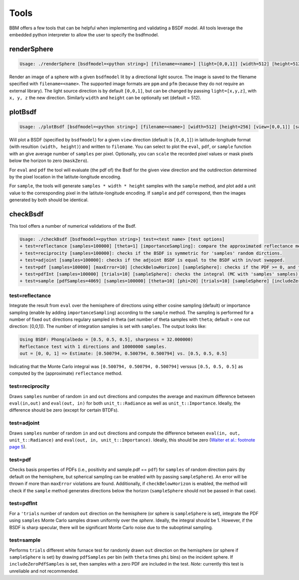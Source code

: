 Tools
=====

BBM offers a few tools that can be helpful when implementing and validating a
BSDF model.  All tools leverage the embedded python interpreter to allow the
user to specify the bsdfmodel.

renderSphere
------------

.. code-block:: none
 
   Usage: ./renderSphere [bsdfmodel=<python string>] [filename=<name>] [light=[0,0,1]] [width=512] [height=512]


Render an image of a sphere with a given ``bsdfmodel`` lit by a directional
light source.  The image is saved to
the filename specified with ``filename=<name>``. The supported image formats
are ``ppm`` and ``pfm`` (because they do not require an external library). The
light source direction is by default ``[0,0,1]``, but can be changed by
passing ``light=[x,y,z]``, with ``x, y, z`` the new direction.  Similarly
``width`` and ``height`` can be optionally set (default = 512).


plotBsdf
--------

.. code-block:: none

   Usage: ./plotBsdf [bsdfmodel=<python string>] [filename=<name>] [width=512] [height=256] [view=[0,0,1]] [samples=1] [scale=1] [maskZero] [plot=<eval|pdf|sample>]

Will plot a BSDF (specified by ``bsdfmodel``) for a given ``view`` direction
(default is ``[0,0,1]``) in latitude-longitude format (with resultion
``(width, height)``) and written to ``filename``.  You can select to plot the
``eval``, ``pdf``, or ``sample`` function with an give average number of
``samples`` per pixel.  Optionally, you can ``scale`` the recorded pixel
values or mask pixels below the horizon to zero (``maskZero``).

For ``eval`` and ``pdf`` the tool will evaluate (the pdf of) the Bsdf for the
given view direction and the outdirection determined by the pixel location in
the latitute-longitude encoding.

For ``sample``, the tools will generate ``samples * width * height`` samples
with the ``sample`` method, and plot add a unit value to the corresponding
pixel in the latitute-longitude encoding.  If ``sample`` and ``pdf``
correspond, then the images generated by both should be identical.

checkBsdf
---------

This tool offers a number of numerical validations of the Bsdf.

.. code-block:: none

   Usage: ./checkBsdf [bsdfmodel=<python string>] test=<test name> [test options]
   + test=reflectance [samples=100000] [theta=1] [importanceSampling]: compare the approximated reflectance method with a MC integration of the BSDF.
   + test=reciprocity [samples=100000]: checks if the BSDF is symmetric for 'samples' random dirctions.
   + test=adjoint [samples=100000]: checks if the adjoint BSDF is equal to the BSDF with in/out swapped.
   + test=pdf [samples=100000] [maxError=10] [checkBelowHorizon] [sampleSphere]: checks if the PDF >= 0, and the PDF returned by the sampling method matches the pdf from the pdf-method. Abort if the number of fails exceeds 'maxError'
   + test=pdfInt [samples=100000] [trials=10] [sampleSphere]: checks the integral (MC with 'samples' samples) of the PDF for 'trials' different directions.
   + test=sample [pdfSamples=4069] [samples=100000] [theta=10] [phi=20] [trials=10] [sampleSphere] [includeZeroPdfSamples]: perform Chi2 test on the sample vs the pdf method.  The domain is subdivided in [theta x phi] bins, and for each bin we integrate the PDF using MC.  A higher sampling rate might be needed for sharp BSDFs.

test=reflectance
~~~~~~~~~~~~~~~~

Integrate the result from ``eval`` over the hemisphere of directions using
either cosine sampling (default) or importance sampling (enable by adding
``importanceSampling``) according to the ``sample`` method.  The sampling is
performed for a number of fixed ``out`` directions regulary sampled in theta
(set number of theta samples with ``theta``; default = one out direction:
[0,0,1]).  The number of integration samples is set with ``samples``.   The
output looks like:

.. code-block:: none

   Using BSDF: Phong(albedo = [0.5, 0.5, 0.5], sharpness = 32.000000)
   Reflectance test with 1 directions and 10000000 samples.
   out = [0, 0, 1] => Estimate: [0.500794, 0.500794, 0.500794] vs. [0.5, 0.5, 0.5]

Indicating that the Monte Carlo integral was ``[0.500794, 0.500794,
0.500794]`` verssus ``[0.5, 0.5, 0.5]`` as computed by the (approximate)
``reflectance`` method.

test=reciprocity
~~~~~~~~~~~~~~~~

Draws ``samples`` number of random ``in`` and ``out`` directions and computes
the average and maximum difference between ``eval(in,out)`` and ``eval(out,
in)`` for both ``unit_t::Radiance`` as well as ``unit_t::Importance``.
Ideally, the difference should be zero (except for certain BTDFs).

test=adjoint
~~~~~~~~~~~~

Draws ``samples`` number of random ``in`` and ``out`` directions and compute
the difference between ``eval(in, out, unit_t::Radiance)`` and ``eval(out, in,
unit_t::Importance)``.  Ideally, this should be zero (`Walter et al.: footnote
page 5 <http://dx.doi.org/10.2312/EGWR/EGSR07/195-206>`_). 

test=pdf
~~~~~~~~

Checks basis properties of PDFs (i.e., positivity and sample.pdf == ``pdf``)
for ``samples`` of random direction pairs (by default on the hemisphere, but
spherical sampling can be enabled with by passing ``sampleSphere``). An error
will be thrown if more than ``maxError`` violations are found.  Additionally,
if ``checkBelowHorizon`` is enabled, the method will check if the ``sample``
method generates directions below the horizon (``sampleSphere`` should not be
passed in that case).

test=pdfInt
~~~~~~~~~~~

For a ``'trials`` number of random ``out`` direction on the hemisphere (or
sphere is ``sampleSphere`` is set), integrate the PDF using ``samples`` Monte
Carlo samples drawn uniformly over the *sphere*.  Ideally, the integral should
be 1. However, if the BSDF is sharp specular, there will be significant Monte
Carlo noise due to the suboptimal sampling.

test=sample
~~~~~~~~~~~

Performs ``trials`` different white furnace test for randomly drawn ``out``
direction on the hemisphere (or sphere if ``sampleSphere`` is set) by drawing
``pdfSamples`` per bin (with ``theta`` times ``phi`` bins) on the incident
sphere. If ``includeZeroPdfSamples`` is set, then samples with a zero PDF are
included in the test.  *Note:* currently this test is unreliable and not
recommended.
